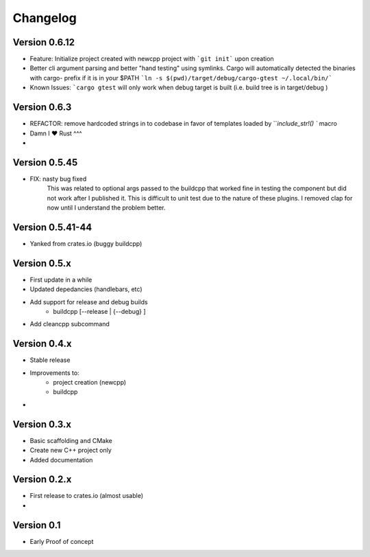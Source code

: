 =========
Changelog
=========

Version 0.6.12
===========
- Feature: Initialize project created with newcpp project with ```git init``` upon creation
- Better cli argument parsing and better "hand testing" using symlinks.  Cargo will automatically detected the binaries with cargo- prefix if it is in your $PATH
  ```ln -s $(pwd)/target/debug/cargo-gtest ~/.local/bin/```
- Known Issues:  ```cargo gtest`` will only work when debug target is built  (i.e. build tree is in target/debug )


Version 0.6.3
===========
- REFACTOR: remove hardcoded strings in to codebase in favor of templates loaded by ```include_str!() `` macro
- Damn I ❤️ Rust ^^^
- 

Version 0.5.45
===========
- FIX: nasty bug fixed 
    This was related to optional args passed to the buildcpp that worked fine in testing the component 
    but did not work after I published it.  This is difficult to unit test due to the nature of these plugins.
    I removed clap for now until I understand the problem better.


Version 0.5.41-44 
===========
- Yanked from crates.io (buggy buildcpp)

Version 0.5.x
===========
- First update in a while
- Updated depedancies (handlebars, etc)
- Add support for release and debug builds
    - buildcpp [--release | {--debug} ]  
- Add cleancpp subcommand


Version 0.4.x
===========
- Stable release 
- Improvements to:
    - project creation (newcpp)
    - buildcpp 
- 

Version 0.3.x
===========

- Basic scaffolding and CMake
- Create new C++ project only
- Added documentation


Version 0.2.x
===========

- First release to crates.io (almost usable)
- 

Version 0.1
===========

- Early Proof of concept 
